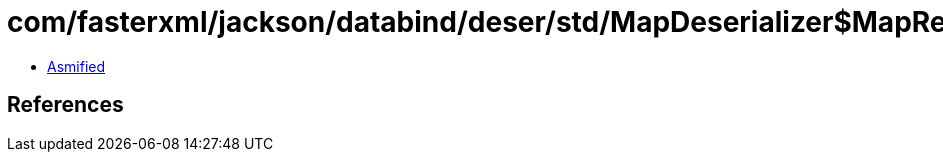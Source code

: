 = com/fasterxml/jackson/databind/deser/std/MapDeserializer$MapReferringAccumulator.class

 - link:MapDeserializer$MapReferringAccumulator-asmified.java[Asmified]

== References


